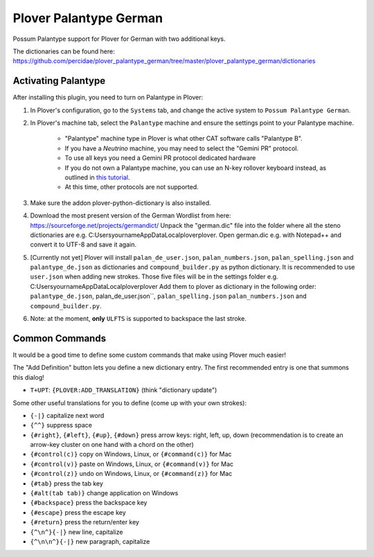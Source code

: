 Plover Palantype German
=======================

Possum Palantype support for Plover for German with two additional keys.

The dictionaries can be found here: https://github.com/percidae/plover_palantype_german/tree/master/plover_palantype_german/dictionaries

Activating Palantype
~~~~~~~~~~~~~~~~~~~~

After installing this plugin, you need to turn on Palantype in Plover:

1. In Plover's configuration, go to the ``Systems`` tab, and change the active system to ``Possum Palantype German``.
2. In Plover's machine tab, select the ``Palantype`` machine and ensure the settings point to your Palantype machine.

    - "Palantype" machine type in Plover is what other CAT software calls "Palantype B".
    - If you have a *Neutrino* machine, you may need to select the "Gemini PR" protocol.
    - To use all keys you need a Gemini PR protocol dedicated hardware
    - If you do not own a Palantype machine, you can use an N-key rollover keyboard instead, as outlined in `this tutorial <http://www.openstenoproject.org/palantype/tutorial/2016/08/21/learn-palantype.html>`_.
    - At this time, other protocols are not supported.

3. Make sure the addon plover-python-dictionary is also installed.

4. Download the most present version of the German Wordlist from here: https://sourceforge.net/projects/germandict/ Unpack the "german.dic" file into the folder where all the steno dictionaries are e.g. C:\Users\yourname\AppData\Local\plover\plover. Open german.dic e.g. with Notepad++ and convert it to UTF-8 and save it again.

5. [Currently not yet] Plover will install ``palan_de_user.json``, ``palan_numbers.json``, ``palan_spelling.json``  and ``palantype_de.json`` as dictionaries and ``compound_builder.py`` as python dictionary. It is recommended to use ``user.json`` when adding new strokes. Those five files will be in the settings folder e.g. C:\Users\yourname\AppData\Local\plover\plover Add them to plover as dictionary in the following order: ``palantype_de.json``, palan_de_user.json``, ``palan_spelling.json`` ``palan_numbers.json`` and ``compound_builder.py``.

6. Note: at the moment, **only** ``ULFTS`` is supported to backspace the last stroke.

Common Commands
~~~~~~~~~~~~~~~

It would be a good time to define some custom commands that make using Plover much easier!

The "Add Definition" button lets you define a new dictionary entry. The first recommended entry is one that summons this dialog!

- ``T+UPT``: ``{PLOVER:ADD_TRANSLATION}`` (think "dictionary update")

Some other useful translations for you to define (come up with your own strokes):

- ``{-|}`` capitalize next word
- ``{^^}`` suppress space
- ``{#right}``, ``{#left}``, ``{#up}``, ``{#down}`` press arrow keys: right, left, up, down (recommendation is to create an arrow-key cluster on one hand with a chord on the other)
- ``{#control(c)}`` copy on Windows, Linux, or ``{#command(c)}`` for Mac
- ``{#control(v)}`` paste on Windows, Linux, or ``{#command(v)}`` for Mac
- ``{#control(z)}`` undo on Windows, Linux, or ``{#command(z)}`` for Mac
- ``{#tab}`` press the tab key
- ``{#alt(tab tab)}`` change application on Windows
- ``{#backspace}`` press the backspace key
- ``{#escape}`` press the escape key
- ``{#return}`` press the return/enter key
- ``{^\n^}{-|}`` new line, capitalize
- ``{^\n\n^}{-|}`` new paragraph, capitalize
